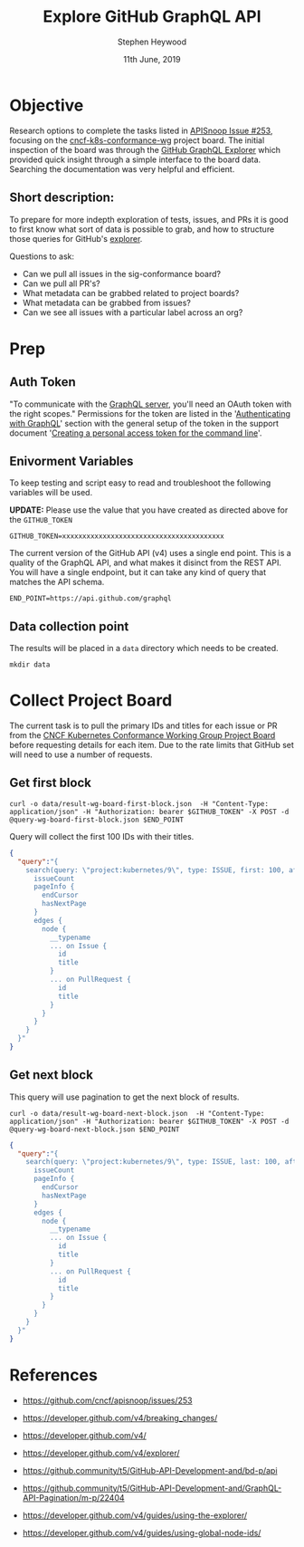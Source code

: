 #+TITLE: Explore GitHub GraphQL API
#+AUTHOR: Stephen Heywood
#+EMAIL: stephen@ii.coop
#+CREATOR: ii.coop
#+DATE: 11th June, 2019
#+STARTUP: showeverything

* Objective

Research options to complete the tasks listed in [[https://github.com/cncf/apisnoop/issues/253][APISnoop Issue #253]], focusing on the [[https://github.com/orgs/kubernetes/projects/9][cncf-k8s-conformance-wg]] project board.
The initial inspection of the board was through the [[https://developer.github.com/v4/explorer/][GitHub GraphQL Explorer]] which provided quick insight through a simple interface to the board data.
Searching the documentation was very helpful and efficient.

** Short description:

To prepare for more indepth exploration of tests, issues, and PRs it is good to first know what sort of data is possible to grab, and how to structure those queries for GitHub's [[https://developer.github.com/v4/explorer/][explorer]].

Questions to ask:

- Can we pull all issues in the sig-conformance board?
- Can we pull all PR's?
- What metadata can be grabbed related to project boards?
- What metadata can be grabbed from issues?
- Can we see all issues with a particular label across an org?


* Prep

** Auth Token

"To communicate with the [[https://api.github.com/graphql][GraphQL server]], you'll need an OAuth token with the right scopes."
Permissions for the token are listed in the '[[https://developer.github.com/v4/guides/forming-calls/#authenticating-with-graphql][Authenticating with GraphQL]]' section with the general setup of the token in the support document '[[https://help.github.com/en/articles/creating-a-personal-access-token-for-the-command-line][Creating a personal access token for the command line]]'.

** Enivorment Variables

To keep testing and script easy to read and troubleshoot the following variables will be used.

*UPDATE:* Please use the value that you have created as directed above for the =GITHUB_TOKEN=

#+BEGIN_SRC shell
GITHUB_TOKEN=xxxxxxxxxxxxxxxxxxxxxxxxxxxxxxxxxxxxxxxx
#+END_SRC

The current version of the GitHub API (v4) uses a single end point. This is a quality of the GraphQL API, and what makes it disinct from the REST API. You will have a single endpoint, but it can take any kind of query that matches the API schema.

#+BEGIN_SRC shell 
END_POINT=https://api.github.com/graphql
#+END_SRC

** Data collection point

The results will be placed in a =data= directory which needs to be created.

#+BEGIN_SRC shell 
mkdir data
#+END_SRC


* Collect Project Board 

The current task is to pull the primary IDs and titles for each issue or PR from the [[https://github.com/orgs/kubernetes/projects/9][CNCF Kubernetes Conformance Working Group Project Board]] before requesting details for each item.
Due to the rate limits that GitHub set will need to use a number of requests. 

** Get first block

 #+BEGIN_SRC shell
 curl -o data/result-wg-board-first-block.json  -H "Content-Type: application/json" -H "Authorization: bearer $GITHUB_TOKEN" -X POST -d @query-wg-board-first-block.json $END_POINT
 #+END_SRC

Query will collect the first 100 IDs with their titles.

#+BEGIN_SRC json
 {
   "query":"{
     search(query: \"project:kubernetes/9\", type: ISSUE, first: 100, after: null) {
       issueCount
       pageInfo {
         endCursor
         hasNextPage
       }
       edges {
         node {
           __typename
           ... on Issue {
             id
             title
           }
           ... on PullRequest {
             id
             title
           }
         }
       }
     }
   }"
 }
#+END_SRC


** Get next block

This query will use pagination to get the next block of results. 

#+BEGIN_SRC shell
curl -o data/result-wg-board-next-block.json  -H "Content-Type: application/json" -H "Authorization: bearer $GITHUB_TOKEN" -X POST -d @query-wg-board-next-block.json $END_POINT
#+END_SRC


#+BEGIN_SRC json
 {
   "query":"{
     search(query: \"project:kubernetes/9\", type: ISSUE, last: 100, after: \"Y3Vyc29yOjEwMA==\") {
       issueCount
       pageInfo {
         endCursor
         hasNextPage
       }
       edges {
         node {
           __typename
           ... on Issue {
             id
             title
           }
           ... on PullRequest {
             id
             title
           }
         }
       }
     }
   }"
 }
#+END_SRC


* References

- [[https://github.com/cncf/apisnoop/issues/253][https://github.com/cncf/apisnoop/issues/253]]

- [[https://developer.github.com/v4/breaking_changes/][https://developer.github.com/v4/breaking_changes/]]

- [[https://developer.github.com/v4/][https://developer.github.com/v4/]]

- [[https://developer.github.com/v4/explorer/][https://developer.github.com/v4/explorer/]]

- [[https://github.community/t5/GitHub-API-Development-and/bd-p/api][https://github.community/t5/GitHub-API-Development-and/bd-p/api]]

- [[https://github.community/t5/GitHub-API-Development-and/GraphQL-API-Pagination/m-p/22404][https://github.community/t5/GitHub-API-Development-and/GraphQL-API-Pagination/m-p/22404]]

- [[https://developer.github.com/v4/guides/using-the-explorer/][https://developer.github.com/v4/guides/using-the-explorer/]]

- [[https://developer.github.com/v4/guides/using-global-node-ids/][https://developer.github.com/v4/guides/using-global-node-ids/]]
